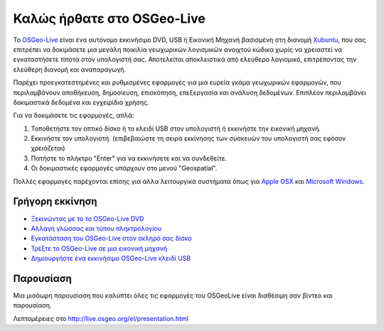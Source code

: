 
Καλώς ήρθατε στο OSGeo-Live
===========================

Το `OSGeo-Live <http://live.osgeo.org>`_ είναι ένα αυτόνομο εκκινήσιμο DVD, USB ή Εικονική Μηχανή
βασισμένη στη διανομή `Xubuntu <http://www.xubuntu.org/>`_, που σας επιτρέπει να δοκιμάσετε μια μεγάλη ποικιλία γεωχωρικών λογισμικών ανοιχτού κώδικα
χωρίς να χρειαστεί να εγκαταστήσετε τίποτα στον υπολογιστή σας. Αποτελείται αποκλειστικά από ελεύθερο λογισμικό,
επιτρέποντας την ελεύθερη διανομή και αναπαραγωγή.

.. image:: ../images/screenshots/800x600/osgeolive_menu.png
  :scale: 70 %
  :alt: boot select
  :align: right

Παρέχει προεγκατεστημένες και ρυθμισμένες εφαρμογές για μια ευρεία γκάμα γεωχωρικών εφαρμογών,
που περιλαμβάνουν αποθήκευση, δημοσίευση, επισκόπηση, επεξεργασία και ανάλυση δεδομένων. Επιπλέον
περιλαμβάνει δοκιμαστικά δεδομένα και εγχειρίδια χρήσης.

Για να δοκιμάσετε τις εφαρμογές, απλά:

#. Τοποθετήστε τον οπτικό δίσκο ή το κλειδί USB  στον υπολογιστή ή εκκινήστε την εικονική μηχανή.
#. Εκκινήστε τον υπολογιστή. (επιβεβαιώστε τη σειρά εκκίνησης των συσκευών του υπολογιστή σας εφόσον χρειάζεται)
#. Πατήστε το πλήκτρο "Enter" για να εκκινήσετε και να συνδεθείτε.
#. Οι δοκιμαστικές εφαρμογές υπάρχουν στο μενού "Geospatial".

Πολλές εφαρμογές παρέχονται επίσης για άλλα λειτουργικά συστήματα όπως για `Apple OSX <../MacInstallers/>`_ και
`Microsoft Windows <../WindowsInstallers/>`_.


Γρήγορη εκκίνηση
----------------

-   `Ξεκινώντας με το το OSGeo-Live DVD <quickstart/osgeolive_quickstart.html>`_
-   `Αλλαγή γλώσσας και τύπου πληκτρολογίου <quickstart/internationalisation_quickstart.html>`_
-   `Εγκατάσταση του OSGeo-Live στον σκληρό σας δίσκο <quickstart/osgeolive_install_quickstart.html>`_
-   `Τρέξτε το OSGeo-Live σε μια εικονική μηχανή <quickstart/virtualbox_quickstart.html>`_
-   `Δημιουργήστε ένα εκκινήσιμο OSGeo-Live κλειδί USB <quickstart/usb_quickstart.html>`_

Παρουσίαση
----------
Μια μισάωρη παρουσίαση που καλύπτει όλες τις εφαρμογές του OSGeoLive είναι διαθέσιμη σαν βίντεο και παρουσίαση.

Λεπτομέρειες στο http://live.osgeo.org/el/presentation.html

